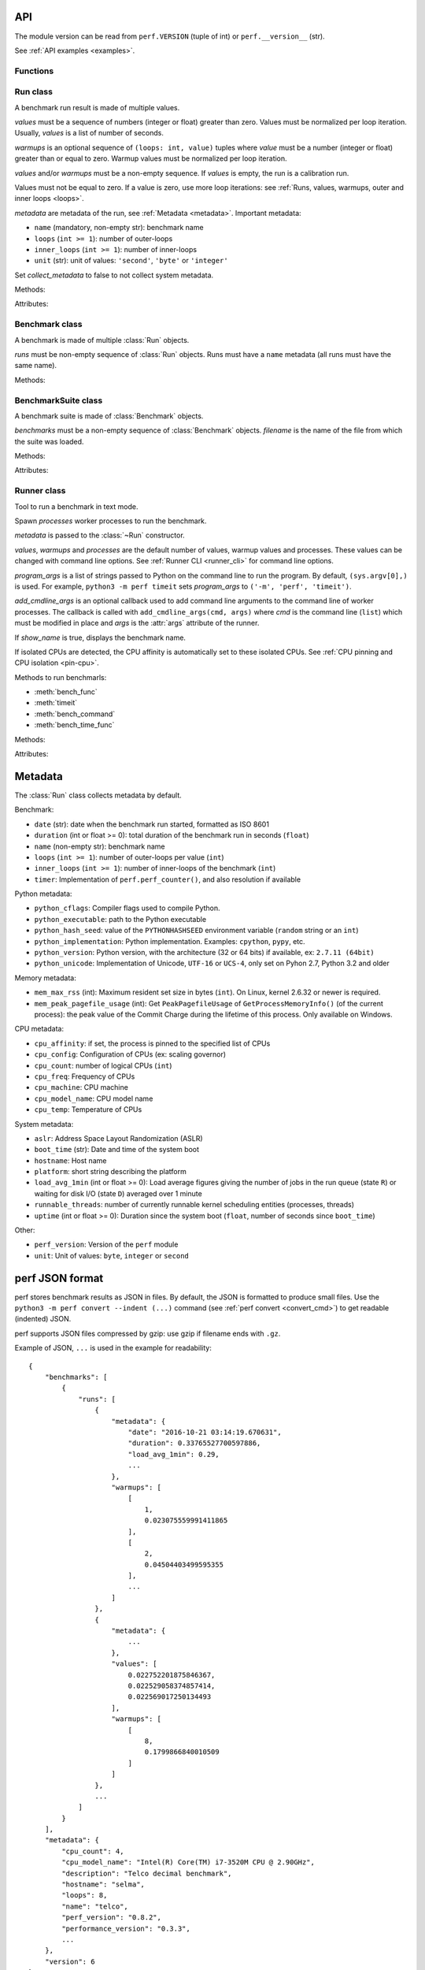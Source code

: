 .. _api:

API
===

The module version can be read from ``perf.VERSION`` (tuple of int) or
``perf.__version__`` (str).

See :ref:`API examples <examples>`.

Functions
---------

.. function:: add_runs(filename: str, result)

   Append a :class:`Benchmark` or :class:`BenchmarkSuite` to an existing
   benchmark suite file, or create a new file.

   If the file already exists, adds runs to existing benchmarks.

   See :meth:`BenchmarkSuite.add_runs` method.


.. function:: format_metadata(name: str, value)

   Format a metadata value. The formatter depends on *name*.

   See :ref:`Metadata <metadata>`.

.. function:: perf_counter()

   Return the value (in fractional seconds) of a performance counter, i.e. a
   clock with the highest available resolution to measure a short duration.  It
   does include time elapsed during sleep and is system-wide.  The reference
   point of the returned value is undefined, so that only the difference between
   the results of consecutive calls is valid.

   On Python 3.3 and newer, it's :func:`time.perf_counter`. On older versions,
   it's :func:`time.clock` on Windows and :func:`time.time` on other
   platforms. See the PEP 418 for more information on Python clocks.

   See also `PEP 418 -- Add monotonic time, performance counter, and process
   time functions <https://www.python.org/dev/peps/pep-0418/>`_.


.. function:: python_implementation()

   Name of the Python implementation in lower case.

   Examples:

   * ``cpython``
   * ``ironpython``
   * ``jython``
   * ``pypy``

   Use ``sys.implementation.name`` or ``platform.python_implementation()``.

   See also the `PEP 421 <https://www.python.org/dev/peps/pep-0421/>`_.

.. function:: python_has_jit()

   Return ``True`` if Python has a Just In Time compiler (JIT).

   For example, return ``True`` for PyPy but ``False`` for CPython.


Run class
---------

.. class:: Run(values: Sequence[float], warmups: Sequence[float]=None, metadata: dict=None, collect_metadata=True)

   A benchmark run result is made of multiple values.

   *values* must be a sequence of numbers (integer or float) greater
   than zero. Values must be normalized per loop iteration. Usually, *values*
   is a list of number of seconds.

   *warmups* is an optional sequence of ``(loops: int, value)`` tuples
   where *value* must be a number (integer or float) greater than or equal to
   zero. Warmup values must be normalized per loop iteration.

   *values* and/or *warmups* must be a non-empty sequence. If *values* is
   empty, the run is a calibration run.

   Values must not be equal to zero. If a value is zero, use more
   loop iterations: see :ref:`Runs, values, warmups, outer and inner loops
   <loops>`.

   *metadata* are metadata of the run, see :ref:`Metadata <metadata>`.
   Important metadata:

   * ``name`` (mandatory, non-empty str): benchmark name
   * ``loops`` (``int >= 1``): number of outer-loops
   * ``inner_loops`` (``int >= 1``): number of inner-loops
   * ``unit`` (str): unit of values: ``'second'``, ``'byte'`` or ``'integer'``

   Set *collect_metadata* to false to not collect system metadata.

   Methods:

   .. method:: get_metadata() -> dict

      Get run metadata.

      The :func:`format_metadata` function can be used to format values.

      See :ref:`Metadata <metadata>`.

   .. method:: get_total_loops() -> int

      Get the total number of loops of the benchmark run:
      outer-loops x inner-loops.

   Attributes:

   .. attribute:: values

      Benchmark run values (``tuple`` of numbers).

   .. attribute:: warmups

      Benchmark warmup values (``tuple`` of numbers).



Benchmark class
---------------

.. class:: Benchmark(runs)

   A benchmark is made of multiple :class:`Run` objects.

   *runs* must be non-empty sequence of :class:`Run` objects. Runs must
   have a ``name`` metadata (all runs must have the same name).

   Methods:

   .. method:: add_run(run: Run)

      Add a benchmark run: *run* must a :class:`Run` object.

      The new run must be compatible with existing runs, the following metadata
      must be the same (same value or no value for all runs):

      * ``aslr``
      * ``cpu_count``
      * ``cpu_model_name``
      * ``hostname``
      * ``inner_loops``
      * ``name``
      * ``platform``
      * ``python_executable``
      * ``python_implementation``
      * ``python_unicode``
      * ``python_version``
      * ``unit``

   .. method:: add_runs(bench: Benchmark)

      Add runs of the benchmark *bench*.

      See :meth:`BenchmarkSuite.add_runs` method and :func:`add_runs`
      function.

   .. method:: dump(file, compact=True, replace=False)

      Dump the benchmark as JSON into *file*.

      *file* can be a filename, or a file object open for write.

      If *file* is a filename ending with ``.gz``, the file is compressed by
      gzip.

      If *file* is a filename and *replace* is false, the function fails if the
      file already exists.

      If *compact* is true, generate compact file. Otherwise, indent JSON.

      See the :ref:`perf JSON format <json>`.

   .. method:: format_value(value) -> str

      Format a value including the unit.

   .. method:: format_values(values) -> str

      Format values including the unit.

   .. method:: get_dates() -> (datetime.datetime, datetime.datetime) or None

      Get the start date of the first run and the end date of the last run.

      Return a ``(start, end)`` tuple where start and end are
      ``datetime.datetime`` objects if a least one run has a date metadata.

      Return ``None`` if no run has the ``date`` metadata.

   .. method:: get_metadata() -> dict

      Get metadata common to all runs.

      The :func:`format_metadata` function can be used to format values.

      See :ref:`Metadata <metadata>`.

   .. method:: get_name() -> str

      Get the benchmark name (``str``).

   .. method:: get_nrun() -> int

      Get the number of runs.

   .. method:: get_nvalue() -> int

      Get the total number of values.

   .. method:: get_nwarmup() -> int or float

      Get the number of warmup values per run.

      Return an ``int`` if all runs use the same number of warmups, or return
      the average as a ``float``.

   .. method:: get_runs() -> List[Run]

      Get the list of :class:`Run` objects.

   .. method:: get_values()

      Get values of all runs.

   .. method:: get_total_duration() -> float

      Get the total duration of the benchmark in seconds.

      Use the ``duration`` metadata of runs, or compute the sum of their
      raw values including warmup values.

   .. method:: get_total_loops() -> int or float

      Get the total number of loops per value (loops x inner-loops).

      Return an ``int`` if all runs have the same number of
      loops, return the average as a ``float`` otherwise.

   .. method:: get_unit() -> str

      Get the unit of values:

      * ``'byte'``: File size in bytes
      * ``'integer'``: Integer number
      * ``'second'``: Duration in seconds

   .. classmethod:: load(file) -> Benchmark

      Load a benchmark from a JSON file which was created by :meth:`dump`.

      *file* can be a filename, ``'-'`` string to load from :data:`sys.stdin`,
      or a file object open to read.

      Raise an exception if the file contains more than one benchmark.

      See the :ref:`perf JSON format <json>`.

   .. classmethod:: loads(string) -> Benchmark

      Load a benchmark from a JSON string.

      Raise an exception if JSON contains more than one benchmark.

      See the :ref:`perf JSON format <json>`.

   .. method:: mean()

      Compute the `arithmetic mean
      <https://en.wikipedia.org/wiki/Arithmetic_mean>`_ of :meth:`get_values`.

      The mean is greater than zero: :meth:`add_run` raises an error
      if a value is equal to zero.

      Raise an exception if the benchmark has no values.

   .. method:: median()

      Compute the `median <https://en.wikipedia.org/wiki/Median>`_ of
      :meth:`get_values`.

      The median is greater than zero: :meth:`add_run` raises an error
      if a value is equal to zero.

      Raise an exception if the benchmark has no values.

   .. method:: percentile(p)

      Compute the p-th `percentile <https://en.wikipedia.org/wiki/Percentile>`_
      of :meth:`get_values`.

      p must be in the range [0; 100]:

      * p=0 computes the minimum
      * p=50 computes the median (see also the :meth:`median` method)
      * p=100 computes the maximum

   .. method:: stdev()

      Compute the `standard deviation
      <https://en.wikipedia.org/wiki/Standard_deviation>`_ of
      :meth:`get_values`.

      Raise an exception if the benchmark has less than 2 values.

   .. method:: median_abs_dev()

      Compute the `median absolute deviation (MAD)
      <https://en.wikipedia.org/wiki/Median_absolute_deviation>`_ of
      :meth:`get_values`.

      Raise an exception if the benchmark has no values.

   .. method:: update_metadata(metadata: dict)

      Update metadata of all runs of the benchmark.

      If the ``inner_loops`` metadata is already set and its value is modified,
      an exception is raised.

      See :ref:`Metadata <metadata>`.


BenchmarkSuite class
--------------------

.. class:: BenchmarkSuite(benchmarks, filename=None)

   A benchmark suite is made of :class:`Benchmark` objects.

   *benchmarks* must be a non-empty sequence of :class:`Benchmark` objects.
   *filename* is the name of the file from which the suite was loaded.

   Methods:

   .. method:: add_benchmark(benchmark: Benchmark)

      Add a :class:`Benchmark` object.

      A suite cannot contain two benchmarks with the same name, because the
      name is used as an unique key: see the :meth:`get_benchmark` method.

   .. method:: add_runs(bench: Benchmark or BenchmarkSuite)

      Add runs of benchmarks.

      *bench* can be a :class:`Benchmark` or a :class:`BenchmarkSuite`.

      See :meth:`Benchmark.add_runs` method and :func:`add_runs` function.

   .. function:: dump(file, compact=True, replace=False)

      Dump the benchmark suite as JSON into *file*.

      *file* can be a filename, or a file object open for write.

      If *file* is a filename ending with ``.gz``, the file is compressed by
      gzip.

      If *file* is a filename and *replace* is false, the function fails if the
      file already exists.

      If *compact* is true, generate compact file. Otherwise, indent JSON.

      See the :ref:`perf JSON format <json>`.

   .. method:: get_benchmark(name: str) -> Benchmark

      Get the benchmark called *name*.

      *name* must be non-empty.

      Raise :exc:`KeyError` if there is no benchmark called *name*.

   .. method:: get_benchmark_names() -> List[str]

      Get the list of benchmark names.

   .. method:: get_benchmarks() -> List[Benchmark]

      Get the list of benchmarks.

   .. method:: get_dates() -> (datetime.datetime, datetime.datetime) or None

      Get the start date of the first benchmark and end date of the last
      benchmark.

      Return a ``(start, end)`` tuple where start and end are
      ``datetime.datetime`` objects if a least one benchmark has dates.

      Return ``None`` if no benchmark has dates.

   .. method:: get_metadata() -> dict

      Get metadata common to all benchmarks (common to all runs of all
      benchmarks).

      The :func:`format_metadata` function can be used to format values.

      See the :meth:`Benchmark.get_metadata` method
      and :ref:`Metadata <metadata>`.

   .. method:: get_total_duration() -> float

      Get the total duration of all benchmarks in seconds.

      See the :meth:`Benchmark.get_total_duration` method.

   .. method:: __iter__()

      Iterate on benchmarks.

   .. method:: __len__() -> int

      Get the number of benchmarks.

   .. classmethod:: load(file)

      Load a benchmark suite from a JSON file which was created by
      :meth:`dump`.

      *file* can be a filename, ``'-'`` string to load from :data:`sys.stdin`,
      or a file object open to read.

      See the :ref:`perf JSON format <json>`.

   .. classmethod:: loads(string) -> Benchmark

      Load a benchmark suite from a JSON string.

      See the :ref:`perf JSON format <json>`.

   Attributes:

   .. attribute:: filename

      Name of the file from which the benchmark suite was loaded.
      It can be ``None``.


Runner class
------------

.. class:: Runner(values=3, warmups=1, processes=20, loops=0, min_time=0.1, max_time=1.0, metadata=None, show_name=True, program_args=None, add_cmdline_args=None)

   Tool to run a benchmark in text mode.

   Spawn *processes* worker processes to run the benchmark.

   *metadata* is passed to the :class:`~Run` constructor.

   *values*, *warmups* and *processes* are the default number of values,
   warmup values and processes. These values can be changed with command line
   options. See :ref:`Runner CLI <runner_cli>` for command line
   options.

   *program_args* is a list of strings passed to Python on the command line to
   run the program. By default, ``(sys.argv[0],)`` is used. For example,
   ``python3 -m perf timeit`` sets *program_args* to
   ``('-m', 'perf', 'timeit')``.

   *add_cmdline_args* is an optional callback used to add command line
   arguments to the command line of worker processes. The callback is called
   with ``add_cmdline_args(cmd, args)`` where *cmd* is the command line
   (``list``) which must be modified in place and *args* is the :attr:`args`
   attribute of the runner.

   If *show_name* is true, displays the benchmark name.

   If isolated CPUs are detected, the CPU affinity is automatically
   set to these isolated CPUs. See :ref:`CPU pinning and CPU isolation
   <pin-cpu>`.

   Methods to run benchmarls:

   * :meth:`bench_func`
   * :meth:`timeit`
   * :meth:`bench_command`
   * :meth:`bench_time_func`

   Methods:

   .. method:: bench_func(name, func, \*args, inner_loops=None, metadata=None)

      Benchmark the function ``func(*args)``.

      *name* is the benchmark name, it must be unique in the same script.

      The *inner_loops* parameter is used to normalize timing per loop
      iteration.

      The design of :meth:`bench_func` has a non negligible overhead on
      microbenchmarks: each loop iteration calls ``func(*args)`` but Python
      function calls are expensive. The :meth:`timeit` and
      :meth:`bench_time_func` methods are recommended if ``func(*args)`` takes
      less than ``1`` millisecond (``0.001`` second).

      To call ``func()`` with keyword arguments, use ``functools.partial``.

      Return a :class:`Benchmark` instance.

      See the :ref:`bench_func() example <bench_func_example>`.

   .. method:: timeit(name, stmt, setup="pass", inner_loops=None, duplicate=None, metadata=None, globals=None)

      Run a benchmark on ``timeit.Timer(stmt, setup, globals=globals)``.

      *name* is the benchmark name, it must be unique in the same script.

      *stmt* is a Python statement. It can be a non-empty string or a non-empty
      sequence of strings.

      *setup* is a Python statement used to setup the benchmark: it is executed
      before computing each benchmark value. It can be a string or a sequence
      of strings.

      Parameters:

      * *inner_loops*: Number of inner-loops. Can be used when *stmt* manually
        duplicates the same expression *inner_loops* times.
      * *duplicate*: Duplicate the *stmt* statement *duplicate* times to reduce
        the cost of the outer loop.
      * *metadata*: Metadata of this benchmark, added to the runner
        :attr:`metadata`.
      * *globals*: Namespace used to run *setup* and *stmt*. By default, an
        empty namespace is created. It can be used to pass variables.

      See the :ref:`timeit() example <timeit_example>`.

   .. method:: bench_command(name, command)

      Benchmark the execution time of a command using :func:`perf_counter`
      timer. Measure the wall-time, not CPU time.

      *command* must be a sequence of arguments, the first argument must be the
      program.

      Basically, the function measures the timing of ``Popen(command).wait()``,
      but tries to reduce the benchmark overhead.

      Standard streams (stdin, stdout and stderr) are redirected to
      ``/dev/null`` (or ``NUL`` on Windows).

      Use ``--inherit-environ`` and ``--no-locale`` :ref:`command line options
      <runner_cli>` to control environment variables.

      See the :ref:`bench_command() example <bench_command_example>`.

   .. method:: bench_time_func(name, time_func, \*args, inner_loops=None, metadata=None)

      Benchmark ``time_func(loops, *args)``. The *time_func* function must
      return raw timings: the total elapsed time of all loops. Runner will
      divide raw timings by ``loops x inner_loops`` (*loops* and *inner_loops*
      parameters).

      :func:`perf_counter` should be used to measure the elapsed time.

      *name* is the benchmark name, it must be unique in the same script.

      To call ``time_func()`` with keyword arguments, use
      ``functools.partial``.

      Return a :class:`Benchmark` instance.

      See the :ref:`bench_time_func() example <bench_time_func_example>`.

   .. method:: parse_args(args=None)

      Parse command line arguments using :attr:`argparser` and put the result
      into the :attr:`args` attribute.

      If *args* is set, the method must only be called once.

      Return the :attr:`args` attribute.

   Attributes:

   .. attribute:: args

      Namespace of arguments: result of the :meth:`parse_args` method, ``None``
      before :meth:`parse_args` is called.

   .. attribute:: argparser

      An :class:`argparse.ArgumentParser` object used to parse command line
      options.

   .. attribute:: metadata

      Benchmark metadata (``dict``).


.. _metadata:

Metadata
========

The :class:`Run` class collects metadata by default.

Benchmark:

* ``date`` (str): date when the benchmark run started, formatted as ISO 8601
* ``duration`` (int or float >= 0): total duration of the benchmark run in seconds (``float``)
* ``name`` (non-empty str): benchmark name
* ``loops`` (``int >= 1``): number of outer-loops per value (``int``)
* ``inner_loops`` (``int >= 1``): number of inner-loops of the benchmark (``int``)
* ``timer``: Implementation of ``perf.perf_counter()``, and also resolution if
  available

Python metadata:

* ``python_cflags``: Compiler flags used to compile Python.
* ``python_executable``: path to the Python executable
* ``python_hash_seed``: value of the ``PYTHONHASHSEED`` environment variable
  (``random`` string or an ``int``)
* ``python_implementation``: Python implementation. Examples: ``cpython``,
  ``pypy``, etc.
* ``python_version``: Python version, with the architecture (32 or 64 bits) if
  available, ex: ``2.7.11 (64bit)``
* ``python_unicode``: Implementation of Unicode, ``UTF-16`` or ``UCS-4``,
  only set on Pyhon 2.7, Python 3.2 and older

Memory metadata:

* ``mem_max_rss`` (int): Maximum resident set size in bytes (``int``). On Linux,
  kernel 2.6.32 or newer is required.
* ``mem_peak_pagefile_usage`` (int): Get ``PeakPagefileUsage`` of
  ``GetProcessMemoryInfo()`` (of the current process): the peak value of the
  Commit Charge during the lifetime of this process. Only available on Windows.

CPU metadata:

* ``cpu_affinity``: if set, the process is pinned to the specified list of
  CPUs
* ``cpu_config``: Configuration of CPUs (ex: scaling governor)
* ``cpu_count``: number of logical CPUs (``int``)
* ``cpu_freq``: Frequency of CPUs
* ``cpu_machine``: CPU machine
* ``cpu_model_name``: CPU model name
* ``cpu_temp``: Temperature of CPUs

System metadata:

* ``aslr``: Address Space Layout Randomization (ASLR)
* ``boot_time`` (str): Date and time of the system boot
* ``hostname``: Host name
* ``platform``: short string describing the platform
* ``load_avg_1min`` (int or float >= 0): Load average figures giving the number of jobs in the run
  queue (state ``R``) or waiting for disk I/O (state ``D``) averaged over 1
  minute
* ``runnable_threads``: number of currently runnable kernel scheduling entities
  (processes, threads)
* ``uptime`` (int or float >= 0): Duration since the system boot (``float``, number of seconds
  since ``boot_time``)

Other:

* ``perf_version``: Version of the ``perf`` module
* ``unit``: Unit of values: ``byte``, ``integer`` or ``second``


.. _json:

perf JSON format
================

perf stores benchmark results as JSON in files. By default, the JSON is
formatted to produce small files. Use the ``python3 -m perf convert --indent
(...)`` command (see :ref:`perf convert <convert_cmd>`) to get readable
(indented) JSON.

perf supports JSON files compressed by gzip: use gzip if filename ends with
``.gz``.

Example of JSON, ``...`` is used in the example for readability::

    {
        "benchmarks": [
            {
                "runs": [
                    {
                        "metadata": {
                            "date": "2016-10-21 03:14:19.670631",
                            "duration": 0.33765527700597886,
                            "load_avg_1min": 0.29,
                            ...
                        },
                        "warmups": [
                            [
                                1,
                                0.023075559991411865
                            ],
                            [
                                2,
                                0.04504403499595355
                            ],
                            ...
                        ]
                    },
                    {
                        "metadata": {
                            ...
                        },
                        "values": [
                            0.022752201875846367,
                            0.022529058374857414,
                            0.022569017250134493
                        ],
                        "warmups": [
                            [
                                8,
                                0.1799866840010509
                            ]
                        ]
                    },
                    ...
                ]
            }
        ],
        "metadata": {
            "cpu_count": 4,
            "cpu_model_name": "Intel(R) Core(TM) i7-3520M CPU @ 2.90GHz",
            "description": "Telco decimal benchmark",
            "hostname": "selma",
            "loops": 8,
            "name": "telco",
            "perf_version": "0.8.2",
            "performance_version": "0.3.3",
            ...
        },
        "version": 6
    }

See also the `jq tool <https://stedolan.github.io/jq/>`_: "lightweight and
flexible command-line JSON processor".
